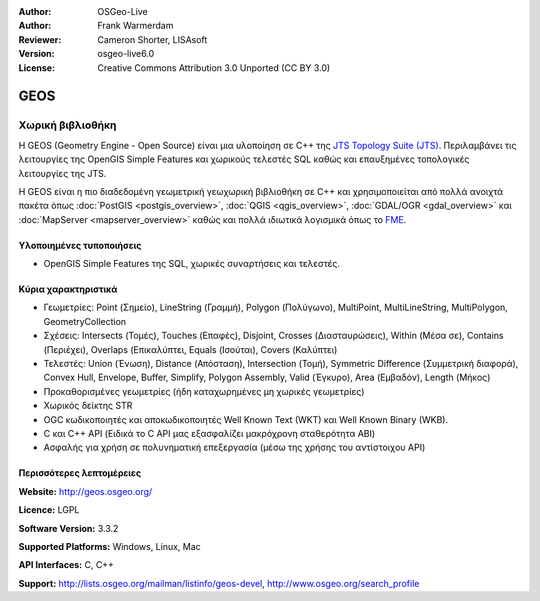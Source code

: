 :Author: OSGeo-Live
:Author: Frank Warmerdam
:Reviewer: Cameron Shorter, LISAsoft
:Version: osgeo-live6.0
:License: Creative Commons Attribution 3.0 Unported (CC BY 3.0)

.. image:: ../../images/project_logos/logo-GEOS.png
  :scale: 100
  :alt: project logo
  :align: right
  :target: http://geos.osgeo.org/

.. image:: ../../images/logos/OSGeo_project.png
  :scale: 100
  :alt: OSGeo Project
  :align: right
  :target: http://www.osgeo.org/incubator/process/principles.html

GEOS
================================================================================

Χωρική βιβλιοθήκη
~~~~~~~~~~~~~~~~~~~~~~~~~~~~~~~~~~~~~~~~~~~~~~~~~~~~~~~~~~~~~~~~~~~~~~~~~~~~~~~~

Η GEOS (Geometry Engine - Open Source) είναι μια υλοποίηση σε C++ της `JTS Topology Suite (JTS) <http://tsusiatsoftware.net/jts/main.html>`_. Περιλαμβάνει τις λειτουργίες της OpenGIS Simple Features και χωρικούς τελεστές SQL καθώς και επαυξημένες τοπολογικές λειτουργίες της JTS.

Η GEOS είναι η πιο διαδεδομένη γεωμετρική γεωχωρική βιβλιοθήκη σε C++  και χρησιμοποιείται από πολλά ανοιχτά πακέτα όπως :doc:`PostGIS <postgis_overview>`, :doc:`QGIS <qgis_overview>`, :doc:`GDAL/OGR <gdal_overview>` και :doc:`MapServer <mapserver_overview>` καθώς και πολλά ιδιωτικά λογισμικά όπως το `FME <http://www.safe.com/fme/fme-technology/>`_.

Υλοποιημένες τυποποιήσεις
--------------------------------------------------------------------------------

* OpenGIS Simple Features της SQL, χωρικές συναρτήσεις και τελεστές.

Κύρια χαρακτηριστικά
--------------------------------------------------------------------------------
    
* Γεωμετρίες: Point (Σημείο), LineString (Γραμμή), Polygon (Πολύγωνο), MultiPoint, MultiLineString, MultiPolygon, GeometryCollection
* Σχέσεις: Intersects (Τομές), Touches (Επαφές), Disjoint, Crosses (Διασταυρώσεις), Within (Μέσα σε), Contains (Περιέχει), Overlaps (Επικαλύπτει, Equals (Ισούται), Covers (Καλύπτει)
* Τελεστές: Union (Ένωση), Distance (Απόσταση), Intersection (Τομή), Symmetric Difference (Συμμετρική διαφορά), Convex Hull, Envelope, Buffer, Simplify, Polygon Assembly, Valid (Έγκυρο), Area (Εμβαδόν), Length (Μήκος)
* Προκαθορισμένες γεωμετρίες (ήδη καταχωρημένες μη χωρικές γεωμετρίες)
* Χωρικός δείκτης STR
* OGC κωδικοποιητές και αποκωδικοποιητές Well Known Text (WKT) και Well Known Binary (WKB).
* C και C++ API (Ειδικά το C API μας εξασφαλίζει μακρόχρονη σταθερότητα ΑΒΙ)
* Ασφαλής για χρήση σε πολυνηματική επεξεργασία (μέσω της χρήσης του αντίστοιχου API)

Περισσότερες λεπτομέρειες
--------------------------------------------------------------------------------

**Website:**  http://geos.osgeo.org/

**Licence:** LGPL

**Software Version:** 3.3.2

**Supported Platforms:** Windows, Linux, Mac

**API Interfaces:** C, C++

**Support:** http://lists.osgeo.org/mailman/listinfo/geos-devel, http://www.osgeo.org/search_profile

